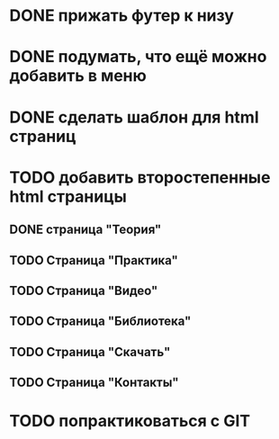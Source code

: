 * DONE прижать футер к низу
* DONE подумать, что ещё можно добавить в меню
* DONE сделать шаблон для html страниц
* TODO добавить второстепенные html страницы
** DONE страница "Теория"
** TODO Страница "Практика"
** TODO Страница "Видео"
** TODO Страница "Библиотека"
** TODO Страница "Скачать"
** TODO Страница "Контакты"
* TODO попрактиковаться с GIT


